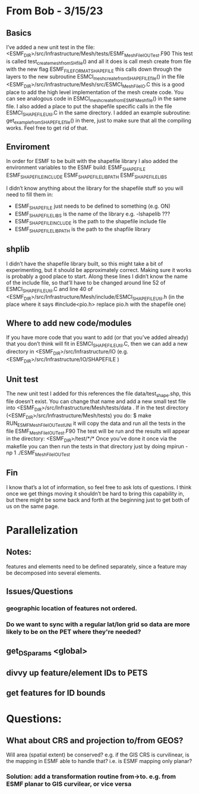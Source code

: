 #+TODO: TODO IN-PROGRESS ISSUES BETA WAITING DONE

* From Bob - 3/15/23
** Basics
I’ve added a new unit test in the file: 
   <ESMF_DIR>/src/Infrastructure/Mesh/tests/ESMF_MeshFileIOUTest.F90  
This test is called test_create_mesh_from_SH_file() and all it does is call mesh create from file 
with the new flag ESMF_FILEFORMAT_SHAPEFILE this calls down through the layers to the new 
subroutine ESMCI_mesh_create_from_SHAPEFILE_file() in the file 
   <ESMF_DIR>/src/Infrastructure/Mesh/src/ESMCI_Mesh_FileIO.C 
this is a good place to add the high level implementation of the mesh create code. You can see 
analogous code in 
   ESMCI_mesh_create_from_ESMFMesh_file() 
in the same file. I also added a place to put the shapefile specific calls in the file 
   ESMCI_SHAPEFILE_Util.C 
in the same directory. I added an example subroutine: 
   get_example_from_SHAPEFILE_file() 
in there, just to make sure that all the compiling works. Feel free to get rid of that. 

** Enviroment 
  In order for ESMF to be built with the shapefile library I also added the environment variables 
to the ESMF build: 
   ESMF_SHAPEFILE
   ESMF_SHAPEFILE_INCLUDE
   ESMF_SHAPEFILE_LIBPATH
   ESMF_SHAPEFILE_LIBS

I didn’t know anything about the library for the shapefile stuff so you will need to fill them in:
   - ESMF_SHAPEFILE just needs to be defined to something (e.g. ON)
   - ESMF_SHAPEFILE_LIBS is the name of the library e.g. -lshapelib ???
   - ESMF_SHAPEFILE_INCLUDE is the path to the shapefile include file
   - ESMF_SHAPEFILE_LIBPATH is the path to the shapfile library 

** shplib
I didn’t have the shapefile library built, so this might take a bit of experimenting, but it should 
be approximately correct. Making sure it works is probably a good place to start. 
   Along these lines I didn’t know the name of the include file, so that’ll have to be changed 
around line 52 of ESMCI_SHAPEFILE_Util.C and line 40 of 
   <ESMF_DIR>/src/Infrastructure/Mesh/include/ESMCI_SHAPEFILE_Util.h 
(in the place where it says #include<pio.h> replace pio.h with the shapefile one)

** Where to add new code/modules
If you have more code that you want to add (or that you’ve added already) that you don’t think will 
fit in ESMCI_SHAPEFILE_Util.C, then we can add a new directory in 
   <ESMF_DIR>/src/Infrastructure/IO 
(e.g. <ESMF_DIR>/src/Infrastructure/IO/SHAPEFILE )

** Unit test
The new unit test I added for this references the file data/test_shape.shp, this file doesn’t exist. 
You can change that name and add a new small test file into 
   <ESMF_DIR>/src/Infrastructure/Mesh/tests/data . 
If in the test directory (<ESMF_DIR>/src/Infrastructure/Mesh/tests) you do: 
   $ make RUN_ESMF_MeshFileIOUTestUNI 
it will copy the data and run all the tests in the file ESMF_MeshFileIOUTest.F90  The test will be 
run and the results will appear in the directory: 
   <ESMF_DIR>/test/*/*  
Once you’ve done it once via the makefile you can then run the tests in that directory just by 
doing mpirun -np 1 ./ESMF_MeshFileIOUTest

** Fin
I know that’s a lot of information, so feel free to ask lots of questions. I think once we get things 
moving it shouldn’t be hard to bring this capability in, but there might be some back and forth at 
the beginning just to get both of us on the same page. 

* Parallelization
** Notes:
features and elements need to be defined separately, since a feature may be decomposed into several elements.
** Issues/Questions
*** geographic location of features not ordered.
*** Do we want to sync with a regular lat/lon grid so data are more likely to be on the PET where they're needed?
** get_DS_params <global>
** divvy up feature/element IDs to PETS
** get features for ID bounds
* Questions:
** What about CRS and projection to/from GEOS? 
Will area (spatial extent) be conserved? e.g. if the GIS CRS is curvilinear, is the mapping in ESMF able to handle that?
i.e. is ESMF mapping only planar?
*** Solution: add a transformation routine from->to. e.g. from ESMF planar to GIS curvilear, or vice versa

